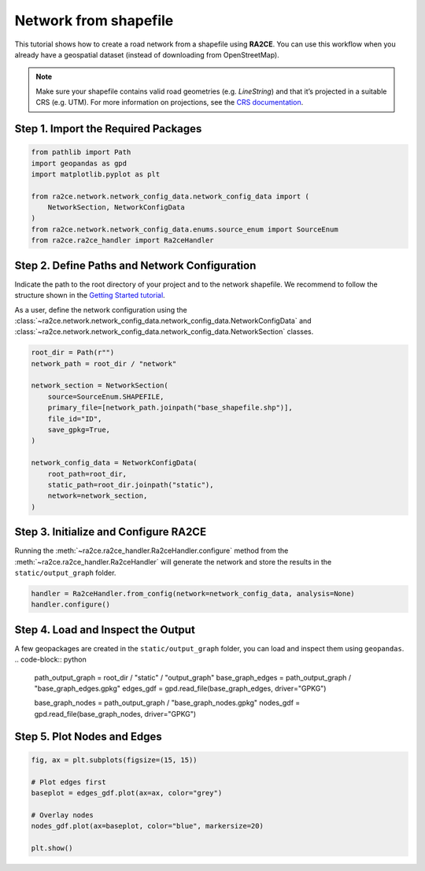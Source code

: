 Network from shapefile
======================


This tutorial shows how to create a road network from a shapefile using **RA2CE**.
You can use this workflow when you already have a geospatial dataset (instead of downloading from OpenStreetMap).



.. note::
   Make sure your shapefile contains valid road geometries (e.g. `LineString`) and that it’s projected in a suitable CRS (e.g. UTM). For more information on projections, see the `CRS documentation <https://proj.org/en/>`_.


Step 1. Import the Required Packages
------------------------------------

.. code-block:: python

   from pathlib import Path
   import geopandas as gpd
   import matplotlib.pyplot as plt

   from ra2ce.network.network_config_data.network_config_data import (
       NetworkSection, NetworkConfigData
   )
   from ra2ce.network.network_config_data.enums.source_enum import SourceEnum
   from ra2ce.ra2ce_handler import Ra2ceHandler


Step 2. Define Paths and Network Configuration
----------------------------------------------

Indicate the path to the root directory of your project and to the network shapefile. We recommend to follow the structure shown in the `Getting Started tutorial <getting_started.html>`_.


As a user, define the network configuration using the :class:`~ra2ce.network.network_config_data.network_config_data.NetworkConfigData` and
:class:`~ra2ce.network.network_config_data.network_config_data.NetworkSection` classes.

.. code-block:: python

   root_dir = Path(r"")
   network_path = root_dir / "network"

   network_section = NetworkSection(
       source=SourceEnum.SHAPEFILE,
       primary_file=[network_path.joinpath("base_shapefile.shp")],
       file_id="ID",
       save_gpkg=True,
   )

   network_config_data = NetworkConfigData(
       root_path=root_dir,
       static_path=root_dir.joinpath("static"),
       network=network_section,
   )


Step 3. Initialize and Configure RA2CE
--------------------------------------
Running the :meth:`~ra2ce.ra2ce_handler.Ra2ceHandler.configure` method from the :meth:`~ra2ce.ra2ce_handler.Ra2ceHandler` will generate the network
and store the results in the ``static/output_graph`` folder.

.. code-block:: python

   handler = Ra2ceHandler.from_config(network=network_config_data, analysis=None)
   handler.configure()



Step 4. Load and Inspect the Output
-----------------------------------

A few geopackages are created in the ``static/output_graph`` folder, you can load and inspect them using ``geopandas``.
.. code-block:: python

   path_output_graph = root_dir / "static" / "output_graph"
   base_graph_edges = path_output_graph / "base_graph_edges.gpkg"
   edges_gdf = gpd.read_file(base_graph_edges, driver="GPKG")

   base_graph_nodes = path_output_graph / "base_graph_nodes.gpkg"
   nodes_gdf = gpd.read_file(base_graph_nodes, driver="GPKG")


Step 5. Plot Nodes and Edges
----------------------------

.. code-block:: python

   fig, ax = plt.subplots(figsize=(15, 15))

   # Plot edges first
   baseplot = edges_gdf.plot(ax=ax, color="grey")

   # Overlay nodes
   nodes_gdf.plot(ax=baseplot, color="blue", markersize=20)

   plt.show()

.. image:: /_resources/figures/network_shapefile.png
   :alt: RA2CE shapefile-based network
   :align: center
   :width: 80%